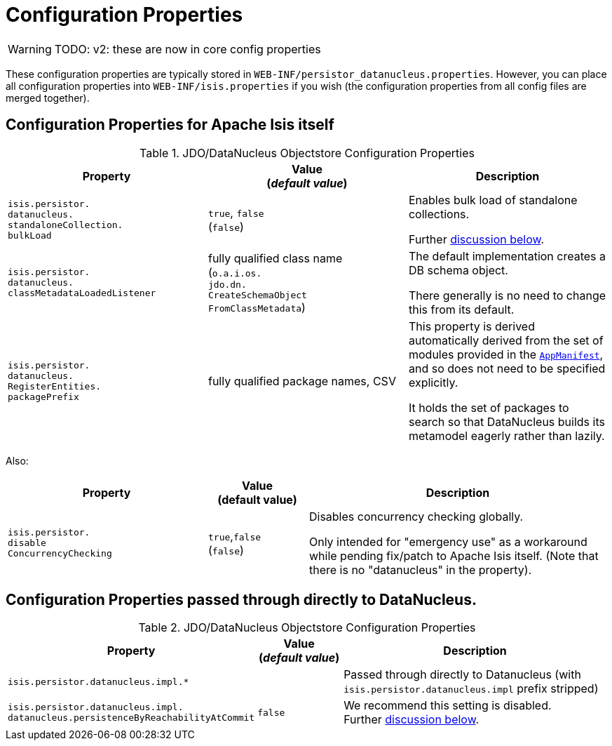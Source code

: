 [[properties]]
= Configuration Properties

:Notice: Licensed to the Apache Software Foundation (ASF) under one or more contributor license agreements. See the NOTICE file distributed with this work for additional information regarding copyright ownership. The ASF licenses this file to you under the Apache License, Version 2.0 (the "License"); you may not use this file except in compliance with the License. You may obtain a copy of the License at. http://www.apache.org/licenses/LICENSE-2.0 . Unless required by applicable law or agreed to in writing, software distributed under the License is distributed on an "AS IS" BASIS, WITHOUT WARRANTIES OR  CONDITIONS OF ANY KIND, either express or implied. See the License for the specific language governing permissions and limitations under the License.

WARNING: TODO: v2: these are now in core config properties

These configuration properties are typically stored in `WEB-INF/persistor_datanucleus.properties`.  However, you can place all configuration properties into `WEB-INF/isis.properties` if you wish (the configuration properties from all config files are merged together).

== Configuration Properties for Apache Isis itself

.JDO/DataNucleus Objectstore Configuration Properties
[cols="2a,2a,2a", options="header"]
|===
|Property
|Value +
(_default value_)
|Description

|`isis.persistor.` +
`datanucleus.` +
`standaloneCollection.` +
`bulkLoad`
|`true`, `false` +
(`false`)
|Enables bulk load of standalone collections.

Further xref:pjdo:ROOT:configuring.adoc#bulk-load[discussion below].

|`isis.persistor.` +
`datanucleus.` +
`classMetadataLoadedListener`
|fully qualified class name +
(`o.a.i.os.` +
`jdo.dn.` +
`CreateSchemaObject` +
`FromClassMetadata`)
|The default implementation creates a DB schema object.

There generally is no need to change this from its default.

|`isis.persistor.` +
`datanucleus.` +
`RegisterEntities.` +
`packagePrefix`
|fully qualified package names, CSV
|This property is derived automatically derived from the set of modules provided in the xref:refguide:applib-cm:classes/super.adoc#AppManifest[`AppManifest`], and so does not need to be specified explicitly.

It holds the set of packages to search so that DataNucleus builds its metamodel eagerly rather than lazily.



|===


Also:


[cols="2a,1,3a", options="header"]
|===
|Property
|Value +
(default value)
|Description

|`isis.persistor.` +
`disable` +
`ConcurrencyChecking`
|`true`,`false` +
(`false`)
| Disables concurrency checking globally.  +

Only intended for "emergency use" as a workaround while pending fix/patch to Apache Isis itself.  (Note that there is no "datanucleus" in the property).

|===


== Configuration Properties passed through directly to DataNucleus.

.JDO/DataNucleus Objectstore Configuration Properties
[cols="2a,1,3a", options="header"]
|===
|Property
|Value +
(_default value_)
|Description

|`isis.persistor.datanucleus.impl.*`
|
| Passed through directly to Datanucleus (with `isis.persistor.datanucleus.impl` prefix stripped)

|`isis.persistor.datanucleus.impl.` +
`datanucleus.persistenceByReachabilityAtCommit`
|`false`
|We recommend this setting is disabled.  +
Further xref:pjdo:ROOT:configuring.adoc#disabling-persistence-by-reachability[discussion below].

|===

